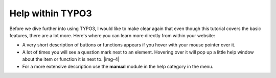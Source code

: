 ﻿.. include:: Images.txt

.. ==================================================
.. FOR YOUR INFORMATION
.. --------------------------------------------------
.. -*- coding: utf-8 -*- with BOM.

.. ==================================================
.. DEFINE SOME TEXTROLES
.. --------------------------------------------------
.. role::   underline
.. role::   typoscript(code)
.. role::   ts(typoscript)
   :class:  typoscript
.. role::   php(code)


Help within TYPO3
^^^^^^^^^^^^^^^^^

Before we dive further into using TYPO3, I would like to make clear
again that even though this tutorial covers the basic features, there
are a lot more. Here's where you can learn more directly from within
your website:

- A very short description of buttons or functions appears if you hover
  with your mouse pointer over it.

- A lot of times you will see a question mark next to an element.
  Hovering over it will pop up a little help window about the item or
  function it is next to. |img-4|

- For a more extensive description use the  **manual** module in the
  help category in the menu.

